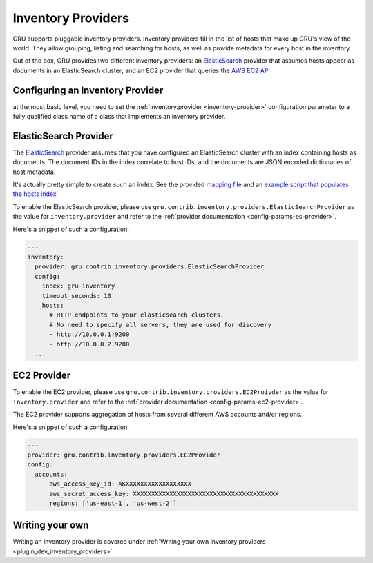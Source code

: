 .. _inventory:

Inventory Providers
===================

GRU supports pluggable inventory providers. Inventory providers fill in the list of hosts that make up GRU's view of the world.
They allow grouping, listing and searching for hosts, as well as provide metadata for every host in the inventory.

Out of the box, GRU provides two different inventory providers: an ElasticSearch_ provider that assumes hosts appear
as documents in an ElasticSearch cluster; and an EC2 provider that queries the `AWS EC2 API`_

Configuring an Inventory Provider
---------------------------------

at the most basic level, you need to set the :ref:`inventory.provider <inventory-provider>` configuration parameter to a fully qualified
class name of a class that implements an inventory provider.


ElasticSearch Provider
----------------------

The ElasticSearch_ provider assumes that you have configured an ElasticSearch cluster with an index containing
hosts as documents. The document IDs in the index correlate to host IDs, and the documents are JSON encoded dictionaries of host metadata.

It's actually pretty simple to create such an index.
See the provided `mapping file`_ and an `example script that populates the hosts index`_

To enable the ElasticSearch provider, please use ``gru.contrib.inventory.providers.ElasticSearchProvider`` as the value for ``inventory.provider``
and refer to the :ref:`provider documentation <config-params-es-provider>`.

Here's a snippet of such a configuration:

.. code-block:: yaml

    ---
    inventory:
      provider: gru.contrib.inventory.providers.ElasticSearchProvider
      config:
        index: gru-inventory
        timeout_seconds: 10
        hosts:
          # HTTP endpoints to your elasticsearch clusters.
          # No need to specify all servers, they are used for discovery
          - http://10.0.0.1:9200
          - http://10.0.0.2:9200
      ...


EC2 Provider
------------

To enable the EC2 provider, please use ``gru.contrib.inventory.providers.EC2Proivder`` as the value for ``inventory.provider``
and refer to the :ref:`provider documentation <config-params-ec2-provider>`.

The EC2 provider supports aggregation of hosts from several different AWS accounts and/or regions.

Here's a snippet of such a configuration:

.. code-block:: yaml

    ---
    provider: gru.contrib.inventory.providers.EC2Provider
    config:
      accounts:
        - aws_access_key_id: AKXXXXXXXXXXXXXXXXXX
          aws_secret_access_key: XXXXXXXXXXXXXXXXXXXXXXXXXXXXXXXXXXXXXXXX
          regions: ['us-east-1', 'us-west-2']


Writing your own
----------------


Writing an inventory provider is covered under :ref:`Writing your own inventory providers <plugin_dev_inventory_providers>`


.. _AWS EC2 API: http://docs.aws.amazon.com/AWSEC2/latest/APIReference/Welcome.html
.. _ElasticSearch: https://www.elastic.co/products/elasticsearch
.. _mapping file: http://github.com/similarweb/gru/scripts/elasticsearch/mapping.json
.. _example script that populates the hosts index: http://github.com/similarweb/gru/scripts/elasticsearch/facter_inventory.py
